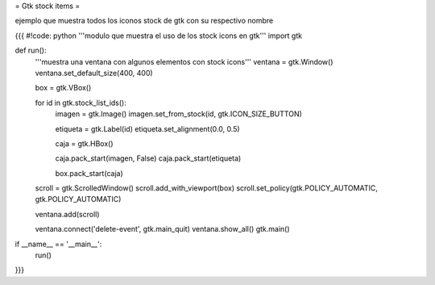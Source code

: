 = Gtk stock items =

ejemplo que muestra todos los iconos stock de gtk con su respectivo nombre 

{{{
#!code: python
'''modulo que muestra el uso de los stock icons en gtk'''
import gtk

def run():
    '''muestra una ventana con algunos elementos con stock icons'''
    ventana = gtk.Window()
    ventana.set_default_size(400, 400)

    box = gtk.VBox()

    for id in gtk.stock_list_ids():
        imagen = gtk.Image()
        imagen.set_from_stock(id, gtk.ICON_SIZE_BUTTON)

        etiqueta = gtk.Label(id)
        etiqueta.set_alignment(0.0, 0.5)

        caja = gtk.HBox()

        caja.pack_start(imagen, False)
        caja.pack_start(etiqueta)

        box.pack_start(caja)

    scroll = gtk.ScrolledWindow()
    scroll.add_with_viewport(box)
    scroll.set_policy(gtk.POLICY_AUTOMATIC, gtk.POLICY_AUTOMATIC)

    ventana.add(scroll)

    ventana.connect('delete-event', gtk.main_quit)
    ventana.show_all()
    gtk.main()


if __name__ == '__main__':
    run()
}}}
